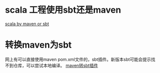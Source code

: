 #+BEGIN_COMMENT
.. title: scala_maven_to_sbt
.. slug: scala_maven_to_sbt
.. date: 2018-04-23 11:00:59 UTC+08:00
.. tags: 
.. category: 
.. link: 
.. description: 
.. type: text
#+END_COMMENT

* scala 工程使用sbt还是maven
[[http://www.hammerlab.org/2017/04/06/scala-build-tools/#sbt][
scala by maven or sbt]]

* 转换maven为sbt
网上有可以直接使用maven pom.xml文件的，sbt插件。新版本sbt可能会提示找不到仓库，可以尝试本地编译。
[[https://github.com/shivawu/sbt-maven-plugin][maven转sbt插件]]

